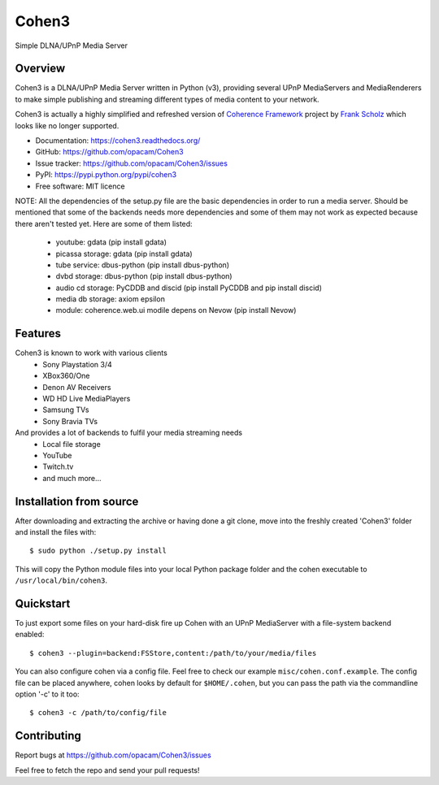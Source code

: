 Cohen3
======
Simple DLNA/UPnP Media Server

.. image:: http://img.shields.io/pypi/v/Cohen3.svg?style=flat-square
    :target: https://pypi.python.org/pypi/Cohen3

.. image:: http://img.shields.io/pypi/dm/Cohen3.svg?style=flat-square
    :target: https://pypi.python.org/pypi/Cohen3

.. image:: http://img.shields.io/travis/opacam/Cohen3.svg?style=flat-square
    :target: http://travis-ci.org/opacam/Cohen3


Overview
--------
Cohen3 is a DLNA/UPnP Media Server written in Python (v3),
providing several UPnP MediaServers and MediaRenderers
to make simple publishing and streaming different types of media content to your network.

Cohen3 is actually a highly simplified and refreshed version of
`Coherence Framework <https://github.com/coherence-project/Coherence>`_ project by `Frank Scholz <mailto:dev@coherence-project.org>`_
which looks like no longer supported.

- Documentation: https://cohen3.readthedocs.org/
- GitHub: https://github.com/opacam/Cohen3
- Issue tracker: https://github.com/opacam/Cohen3/issues
- PyPI: https://pypi.python.org/pypi/cohen3
- Free software: MIT licence

NOTE: All the dependencies of the setup.py file are the basic dependencies in
order to run a media server. Should be mentioned that some of the backends
needs more dependencies and some of them may not work as expected because there
aren't tested yet. Here are some of them listed:
    - youtube: gdata (pip install gdata)
    - picassa storage: gdata (pip install gdata)
    - tube service: dbus-python (pip install dbus-python)
    - dvbd storage: dbus-python (pip install dbus-python)
    - audio cd storage: PyCDDB and discid (pip install PyCDDB and pip install discid)
    - media db storage: axiom epsilon
    - module: coherence.web.ui modile depens on Nevow (pip install Nevow)

Features
--------
Cohen3 is known to work with various clients
    - Sony Playstation 3/4
    - XBox360/One
    - Denon AV Receivers
    - WD HD Live MediaPlayers
    - Samsung TVs
    - Sony Bravia TVs

And provides a lot of backends to fulfil your media streaming needs
    - Local file storage
    - YouTube
    - Twitch.tv
    - and much more...


Installation from source
------------------------
After downloading and extracting the archive or having done a git
clone, move into the freshly created 'Cohen3' folder and install
the files with::

  $ sudo python ./setup.py install

This will copy the Python module files into your local Python package
folder and the cohen executable to ``/usr/local/bin/cohen3``.


Quickstart
----------
To just export some files on your hard-disk fire up Cohen with
an UPnP MediaServer with a file-system backend enabled::

  $ cohen3 --plugin=backend:FSStore,content:/path/to/your/media/files

You can also configure cohen via a config file. Feel free to check our example ``misc/cohen.conf.example``.
The config file can be placed anywhere, cohen looks by default for
``$HOME/.cohen``, but you can pass the path via the commandline option
'-c' to it too::

  $ cohen3 -c /path/to/config/file



Contributing
------------
Report bugs at https://github.com/opacam/Cohen3/issues

Feel free to fetch the repo and send your pull requests!
